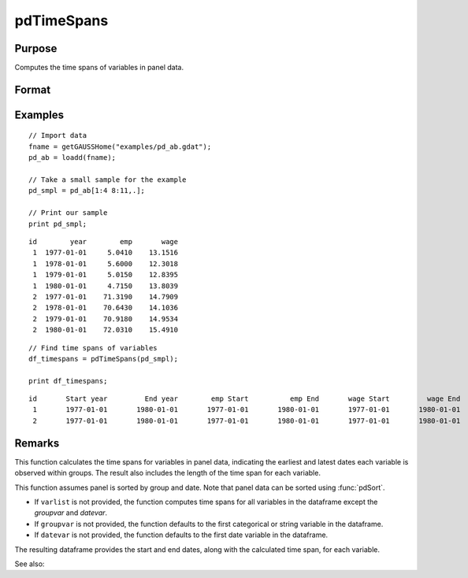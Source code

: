 pdTimeSpans
==============================================

Purpose
----------------
Computes the time spans of variables in panel data.

Format
----------------
.. function:: df_tspans = pdTimeSpans(df [, varlist, groupvar, datevar])

    :param df: Contains long-form panel data with :math:`N_i x T_i` rows and K columns.
    :type df: Dataframe

    :param varlist: Optional, string array specifying a subset of variables to include in the summary.
    :type varlist: String array

    :param groupvar: Optional, name of the variable used to identify group membership for panel observations. Defaults to the first categorical or string variable in the dataframe.
    :type groupvar: String

    :param datevar: Optional, name of the variable used to identify dates for panel observations. Defaults to the first date variable in the dataframe.
    :type datevar: String

    :return df_tspans: A dataframe containing the time spans for variables specified in ``varlist``.
    :rtype df_tspans: Dataframe

Examples
----------------

::

    // Import data
    fname = getGAUSSHome("examples/pd_ab.gdat");
    pd_ab = loadd(fname);

    // Take a small sample for the example
    pd_smpl = pd_ab[1:4 8:11,.];
    
    // Print our sample
    print pd_smpl;

::

        id        year        emp       wage 
         1  1977-01-01     5.0410    13.1516 
         1  1978-01-01     5.6000    12.3018 
         1  1979-01-01     5.0150    12.8395 
         1  1980-01-01     4.7150    13.8039 
         2  1977-01-01    71.3190    14.7909 
         2  1978-01-01    70.6430    14.1036 
         2  1979-01-01    70.9180    14.9534 
         2  1980-01-01    72.0310    15.4910  

::

    // Find time spans of variables 
    df_timespans = pdTimeSpans(pd_smpl);

    print df_timespans;

::

            id       Start year         End year        emp Start          emp End       wage Start         wage End 
             1       1977-01-01       1980-01-01       1977-01-01       1980-01-01       1977-01-01       1980-01-01 
             2       1977-01-01       1980-01-01       1977-01-01       1980-01-01       1977-01-01       1980-01-01
Remarks
-------

This function calculates the time spans for variables in panel data, indicating the earliest and latest dates each variable is observed within groups. The result also includes the length of the time span for each variable.

This function assumes panel is sorted by group and date. Note that panel data can be sorted using :func:`pdSort`.

- If ``varlist`` is not provided, the function computes time spans for all variables in the dataframe except the `groupvar` and `datevar`.
- If ``groupvar`` is not provided, the function defaults to the first categorical or string variable in the dataframe.
- If ``datevar`` is not provided, the function defaults to the first date variable in the dataframe.

The resulting dataframe provides the start and end dates, along with the calculated time span, for each variable.

See also:

.. seealso:: :func:`pdSize`, :func:`pdIsBalanced`, :func:`pdAllBalanced`
